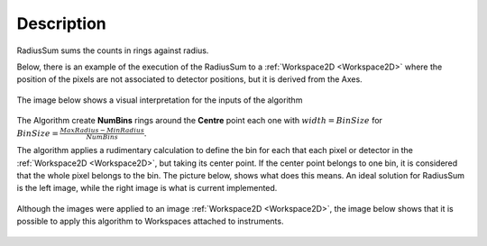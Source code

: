 .. algorithm::

.. summary::

.. relatedalgorithms::

.. properties::

Description
-----------

RadiusSum sums the counts in rings against radius.

Below, there is an example of the execution of the RadiusSum to a
:ref:`Workspace2D <Workspace2D>` 
where the position of the pixels are not associated to detector 
positions, but it is derived from the Axes.

.. figure:: /images/ExecuteRadiusSum.png 
   :width:  800px

The image below shows a visual interpretation for the inputs of the
algorithm

.. figure:: /images/RadiusSumInputs.png 
   :width:  300px

The Algorithm create **NumBins** rings around the **Centre** point each
one with :math:`width = BinSize` for
:math:`BinSize=\frac{MaxRadius-MinRadius}{NumBins}`.

The algorithm applies a rudimentary calculation to define the bin for
each that each pixel or detector in the 
:ref:`Workspace2D <Workspace2D>`,
but taking its center point. If the center point belongs to one bin, it
is considered that the whole pixel belongs to the bin. The picture
below, shows what does this means. An ideal solution for RadiusSum is
the left image, while the right image is what is current implemented.

.. figure:: /images/RadiusSumSolutions.png 
   :width:  300px

Although the images were applied to an image
:ref:`Workspace2D <Workspace2D>`, the 
image below shows that it is possible to apply this algorithm to 
Workspaces attached to instruments.

.. figure:: /images/RadiusSumInstrument.png 
   :width:  800 px

.. categories::

.. sourcelink::
